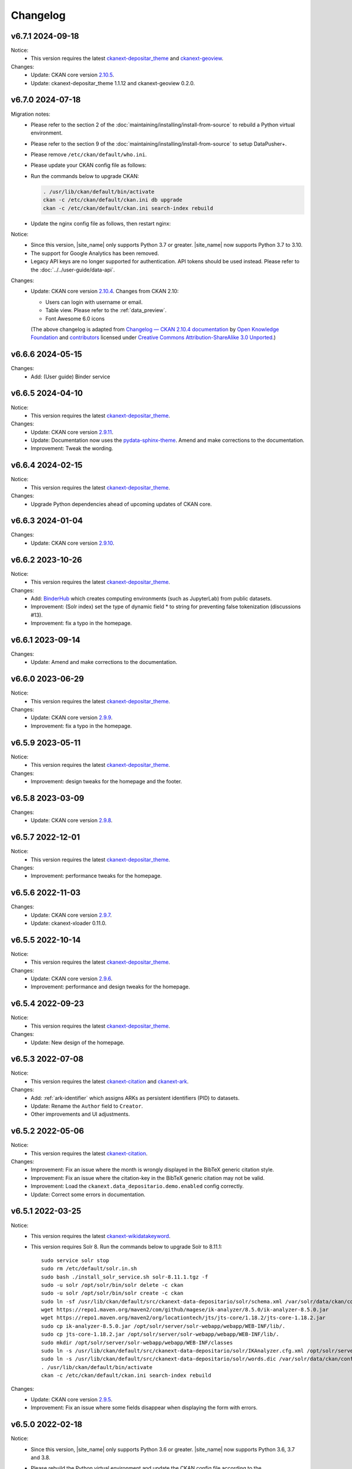 ---------
Changelog
---------

v6.7.1 2024-09-18
=================

Notice:
 * This version requires the latest `ckanext-depositar_theme <https://github.com/depositar/ckanext-depositar_theme>`_ and `ckanext-geoview <https://github.com/depositar/ckanext-geoview>`_.

Changes:
 * Update: CKAN core version `2.10.5 <https://docs.ckan.org/en/2.10/changelog.html#v-2-10-5-2024-08-21>`_.
 * Update: ckanext-depositar_theme 1.1.12 and ckanext-geoview 0.2.0.

v6.7.0 2024-07-18
=================

Migration notes:
 * Please refer to the section 2 of the :doc:`maintaining/installing/install-from-source` to rebuild a Python virtual environment.
 * Please refer to the section 9 of the :doc:`maintaining/installing/install-from-source` to setup DataPusher+.
 * Please remove ``/etc/ckan/default/who.ini``.
 * Please update your CKAN config file as follows:

   .. code-block:: ini
      :caption: /etc/ckan/default/ckan.ini

      ## Authorization Settings

      ckan.auth.create_unowned_dataset = true
      ckan.auth.create_user_via_web = true

      ## Search Settings

      ckan.search.solr_allowed_query_parsers = field

      ## Plugins Settings

      ckan.plugins = dcat activity depositar_iso639 data_depositario depositar_theme_rep_str depositar_theme ark citation wikidatakeyword showcase dcat_json_interface structured_data stats datastore resource_proxy datapusher_plus datatables_view recline_view text_view image_view webpage_view recline_grid_view recline_map_view audio_view video_view pdf_view spatial_metadata spatial_query geo_view geojson_view wmts_view shp_view scheming_datasets

      ## XLoader Settings

      (remove this setting) ckanext.xloader.jobs_db.uri

      ## Datapusher settings

      ckan.datapusher.formats = csv xls xlsx tsv application/csv application/vnd.ms-excel application/vnd.openxmlformats-officedocument.spreadsheetml.sheet ods application/vnd.oasis.opendocument.spreadsheet

      ## Theming Settings

      ckan.base_public_folder = public-bs3
      ckan.base_templates_folder = templates-bs3

      ## ckanext-data-depositario Settings

      (remove this setting) ckanext.data_depositario.googleanalytics.id = GA_ID

 * Run the commands below to upgrade CKAN:

   .. code-block:: shell

      . /usr/lib/ckan/default/bin/activate
      ckan -c /etc/ckan/default/ckan.ini db upgrade
      ckan -c /etc/ckan/default/ckan.ini search-index rebuild

 * Update the nginx config file as follows, then restart nginx:

   .. code-block:: nginx
      :caption: /etc/nginx/sites-available/ckan

      proxy_temp_path /tmp/nginx_proxy 1 2;

      server {
          client_max_body_size 100M;
          location / {
              proxy_pass http://127.0.0.1:8080/;
              proxy_set_header X-Forwarded-For $remote_addr;
              proxy_set_header Host $host;
          }
      }

Notice:
 * Since this version, |site_name| only supports Python 3.7 or greater.
   |site_name| now supports Python 3.7 to 3.10.
 * The support for Google Analytics has been removed.
 * Legacy API keys are no longer supported for authentication.
   API tokens should be used instead. Please refer to the :doc:`../../user-guide/data-api`.

Changes:
 * Update: CKAN core version `2.10.4 <https://docs.ckan.org/en/2.10/changelog.html#v-2-10-4-2024-03-13>`_. Changes from CKAN 2.10:

   - Users can login with username or email.
   - Table view. Please refer to the :ref:`data_preview`.
   - Font Awesome 6.0 icons

   (The above changelog is adapted from `Changelog — CKAN 2.10.4 documentation <http://docs.ckan.org/en/2.10/changelog.html>`_ by `Open Knowledge Foundation <https://okfn.org/>`_ and `contributors <https://github.com/ckan/ckan/graphs/contributors>`_ licensed under `Creative Commons Attribution-ShareAlike 3.0 Unported <https://creativecommons.org/licenses/by-sa/3.0/>`_.)

v6.6.6 2024-05-15
=================

Changes:
 * Add: (User guide) Binder service

v6.6.5 2024-04-10
=================

Notice:
 * This version requires the latest `ckanext-depositar_theme <https://github.com/depositar/ckanext-depositar_theme>`_.

Changes:
 * Update: CKAN core version `2.9.11 <https://docs.ckan.org/en/2.9/changelog.html#v-2-9-11-2024-03-13>`_.
 * Update: Documentation now uses the `pydata-sphinx-theme <https://pydata-sphinx-theme.readthedocs.io/>`_. Amend and make corrections to the documentation.
 * Improvement: Tweak the wording.

v6.6.4 2024-02-15
=================

Notice:
 * This version requires the latest `ckanext-depositar_theme <https://github.com/depositar/ckanext-depositar_theme>`_.

Changes:
 * Upgrade Python dependencies ahead of upcoming updates of CKAN core.

v6.6.3 2024-01-04
=================

Changes:
 * Update: CKAN core version `2.9.10 <https://docs.ckan.org/en/2.9/changelog.html#v-2-9-10-2023-12-13>`_.

v6.6.2 2023-10-26
=================

Notice:
 * This version requires the latest `ckanext-depositar_theme <https://github.com/depositar/ckanext-depositar_theme>`_.

Changes:
 * Add: `BinderHub <https://binderhub.readthedocs.io/>`_ which creates computing environments (such as JupyterLab) from public datasets.
 * Improvement: (Solr index) set the type of dynamic field * to string for preventing false tokenization (discussions #13).
 * Improvement: fix a typo in the homepage.

v6.6.1 2023-09-14
=================

Changes:
 * Update: Amend and make corrections to the documentation.

v6.6.0 2023-06-29
=================

Notice:
 * This version requires the latest `ckanext-depositar_theme <https://github.com/depositar/ckanext-depositar_theme>`_.

Changes:
 * Update: CKAN core version `2.9.9 <https://docs.ckan.org/en/2.9/changelog.html#v-2-9-9-2023-05-24>`_.
 * Improvement: fix a typo in the homepage.

v6.5.9 2023-05-11
=================

Notice:
 * This version requires the latest `ckanext-depositar_theme <https://github.com/depositar/ckanext-depositar_theme>`_.

Changes:
 * Improvement: design tweaks for the homepage and the footer.

v6.5.8 2023-03-09
=================

Changes:
 * Update: CKAN core version `2.9.8 <https://docs.ckan.org/en/2.9/changelog.html#v-2-9-8-2023-02-15>`_.

v6.5.7 2022-12-01
=================

Notice:
 * This version requires the latest `ckanext-depositar_theme <https://github.com/depositar/ckanext-depositar_theme>`_.

Changes:
 * Improvement: performance tweaks for the homepage.

v6.5.6 2022-11-03
=================

Changes:
 * Update: CKAN core version `2.9.7 <https://docs.ckan.org/en/2.9/changelog.html#v-2-9-7-2022-10-26>`_.
 * Update: ckanext-xloader 0.11.0.

v6.5.5 2022-10-14
=================

Notice:
 * This version requires the latest `ckanext-depositar_theme <https://github.com/depositar/ckanext-depositar_theme>`_.

Changes:
 * Update: CKAN core version `2.9.6 <https://docs.ckan.org/en/2.9/changelog.html#v-2-9-6-2022-09-28>`_.
 * Improvement: performance and design tweaks for the homepage.

v6.5.4 2022-09-23
=================

Notice:
 * This version requires the latest `ckanext-depositar_theme <https://github.com/depositar/ckanext-depositar_theme>`_.

Changes:
 * Update: New design of the homepage.

v6.5.3 2022-07-08
=================

Notice:
 * This version requires the latest `ckanext-citation <https://github.com/depositar/ckanext-citation>`_ and `ckanext-ark <https://github.com/depositar/ckanext-ark>`_.

Changes:
 * Add: :ref:`ark-identifier` which assigns ARKs as persistent identifiers (PID) to datasets.
 * Update: Rename the ``Author`` field to ``Creator``.
 * Other improvements and UI adjustments.

v6.5.2 2022-05-06
=================

Notice:
 * This version requires the latest `ckanext-citation <https://github.com/depositar/ckanext-citation>`_.

Changes:
 * Improvement: Fix an issue where the month is wrongly displayed in the BibTeX generic citation style.
 * Improvement: Fix an issue where the citation-key in the BibTeX generic citation may not be valid.
 * Improvement: Load the ``ckanext.data_depositario.demo.enabled`` config correctly.
 * Update: Correct some errors in documentation.

v6.5.1 2022-03-25
=================

Notice:
 * This version requires the latest `ckanext-wikidatakeyword <https://github.com/depositar/ckanext-wikidatakeyword>`_.
 * This version requires Solr 8. Run the commands below to upgrade Solr to 8.11.1:

   ::

     sudo service solr stop
     sudo rm /etc/default/solr.in.sh
     sudo bash ./install_solr_service.sh solr-8.11.1.tgz -f
     sudo -u solr /opt/solr/bin/solr delete -c ckan
     sudo -u solr /opt/solr/bin/solr create -c ckan
     sudo ln -sf /usr/lib/ckan/default/src/ckanext-data-depositario/solr/schema.xml /var/solr/data/ckan/conf/managed-schema
     wget https://repo1.maven.org/maven2/com/github/magese/ik-analyzer/8.5.0/ik-analyzer-8.5.0.jar
     wget https://repo1.maven.org/maven2/org/locationtech/jts/jts-core/1.18.2/jts-core-1.18.2.jar
     sudo cp ik-analyzer-8.5.0.jar /opt/solr/server/solr-webapp/webapp/WEB-INF/lib/.
     sudo cp jts-core-1.18.2.jar /opt/solr/server/solr-webapp/webapp/WEB-INF/lib/.
     sudo mkdir /opt/solr/server/solr-webapp/webapp/WEB-INF/classes
     sudo ln -s /usr/lib/ckan/default/src/ckanext-data-depositario/solr/IKAnalyzer.cfg.xml /opt/solr/server/solr-webapp/webapp/WEB-INF/classes/.
     sudo ln -s /usr/lib/ckan/default/src/ckanext-data-depositario/solr/words.dic /var/solr/data/ckan/conf/words.dic
     . /usr/lib/ckan/default/bin/activate
     ckan -c /etc/ckan/default/ckan.ini search-index rebuild

Changes:
 * Update: CKAN core version `2.9.5 <http://docs.ckan.org/en/2.9/changelog.html#v-2-9-5-2022-01-19>`_.
 * Improvement: Fix an issue where some fields disappear when displaying the form with errors.

v6.5.0 2022-02-18
=================

Notice:
 * Since this version, |site_name| only supports Python 3.6 or greater.
   |site_name| now supports Python 3.6, 3.7 and 3.8.
 * Please rebuild the Python virtual environment and update the CKAN config file
   according to the :doc:`maintaining/installing/install-from-source` section.
   Then run the commands below:

   ::

     . /usr/lib/ckan/default/bin/activate
     ckan -c /etc/ckan/default/ckan.ini db upgrade
     ckan -c /etc/ckan/default/ckan.ini search-index rebuild
     python /usr/lib/ckan/default/src/ckan/migration/migrate_package_activity.py -c /etc/ckan/default/ckan.ini

Changes:
 * Update: CKAN core version `2.9.4 <http://docs.ckan.org/en/2.9/changelog.html#v-2-9-4-2021-09-22>`_. Changes from CKAN 2.8 and 2.9:

    - New interface based on Bootstrap 3.
    - Video (MP4, WebM, and Ogg) and audio (MP3, WAV, and Ogg) preview.
    - :ref:`dataset_collaborators` which allows users with appropriate permissions to give permissions to other users over individual datasets.
    - API Tokens: Tokens can be created and removed on demand and there is no restriction on the maximum number of tokens per user. Check the documentation on :ref:`data_api`.
    - Users can now upload or link to custom profile pictures.
    - History of a dataset is now in the Activity Stream.

   (The above changelog is adapted from `Changelog — CKAN 2.9.5 documentation <http://docs.ckan.org/en/2.9/changelog.html>`_ by `Open Knowledge Foundation <https://okfn.org/>`_ and `contributors <https://github.com/ckan/ckan/graphs/contributors>`_ licensed under `Creative Commons Attribution-ShareAlike 3.0 Unported <https://creativecommons.org/licenses/by-sa/3.0/>`_.)

 * Other improvements and UI adjustments.

v6.4.6 2021-09-10
=================

Notice:
 * This version requires a requirements upgrade::

    pip install -r /usr/lib/ckan/default/src/ckanext-data-depositario/requirements.txt
    pip install -r /usr/lib/ckan/default/src/ckanext-spatial/pip-requirements-py2.txt
    pip install -r https://raw.githubusercontent.com/ckan/ckanext-xloader/master/requirements.txt
    pip install -r /usr/lib/ckan/default/src/ckanext-dcat/requirements.txt

 * This version does require a database upgrade::

    wget -O- https://github.com/ckan/ckanext-xloader/raw/master/full_text_function.sql | sudo -u postgres psql datastore_default

 * This version requires changes to the configuration file. You will have to manually
   change the following settings according to the 5-c. section in the :doc:`maintaining/installing/install-from-source`:

    - Plugins Settings
    - Schema Settings

 * This version requires changes to the deployment configurations. You will have to
   set the startup script for XLoader according to the section 2 (XLoader Settings) and the section 5 in the :doc:`maintaining/installing/deployment`.
 * The following Python modules can be safely removed:

    - ckanext-repeating
    - DataPusher

Changes:
 * Add: (User guide) Citing a Dataset.
 * Update: (Metadata at the dataset level) Description of Data Type (:ref:`parse-insight-content-types`).

    - Plain text: Remove CSV
    - Structured text: Add CSV and JSON

 * Improvement: CSS refactoring and simplified.
 * Improvement: Replace DataPusher with XLoader for uploading data to the DataStore to prevent from failures due to wrong field type guessing (#11).
 * Upgrade Python dependencies ahead of upcoming updates of CKAN core.
 * Other improvements and UI adjustments.

v6.4.5 2021-07-30
=================

Notice:
 * This version requires the latest `ckanext-wikidatakeyword <https://github.com/depositar/ckanext-wikidatakeyword>`_ and `ckanext-depositar_theme <https://github.com/depositar/ckanext-depositar_theme>`_.

Changes:
 * Improvement: Fix the HTTP 500 error when uploading datasets via the Action API without keywords.
 * Improvement: Fix overflow with long url in WebKit browsers.
 * Other improvements and UI adjustments.

v6.4.4 2021-06-18
=================

Notice:
 * This version requires the latest `ckanext-citation <https://github.com/depositar/ckanext-citation>`_ and `ckanext-depositar_theme <https://github.com/depositar/ckanext-depositar_theme>`_.

Changes:
 * Add: Terms of Use and Privacy Policy.
 * Update: CKAN core version `2.7.11 <https://docs.ckan.org/en/2.7/changelog.html#v-2-7-11-2021-05-19>`_.
 * Other improvements and UI adjustments.

v6.4.3 2021-04-01
=================

Changes:
 * Update: CKAN core version `2.7.10 <https://docs.ckan.org/en/latest/changelog.html#v-2-7-10-2021-02-10>`_.

v6.4.2 2020-12-17
=================

Notice:
 * This version requires the latest `ckanext-spatial <https://github.com/depositar/ckanext-spatial>`_ and `ckanext-depositar_theme <https://github.com/depositar/ckanext-depositar_theme>`_.

Changes:
 * Add: :ref:`rdf_serializations` (experimental).
 * Other improvements and UI adjustments.

v6.4.1 2020-08-20
=================

Notice:
 * This version requires the latest `ckanext-wikidatakeyword <https://github.com/depositar/ckanext-wikidatakeyword>`_, `ckanext-spatial <https://github.com/depositar/ckanext-spatial>`_, and `ckanext-depositar_theme <https://github.com/depositar/ckanext-depositar_theme>`_.

Changes:
 * Improvement: Add links to manual, icons, and help texts on dataset and resource form.
 * Update: Correct some errors in documentation.
 * Update: CKAN core version `2.7.8 <https://docs.ckan.org/en/latest/changelog.html#v-2-7-8-2020-08-05>`_.
 * Remove: Google+ share button.
 * Other improvements and UI adjustments.

v6.4.0 2020-06-10
=================

Notice:
 * This version requires `ckanext-scheming 1.2.0 <https://github.com/ckan/ckanext-scheming/releases/tag/release-1.2.0>`_ and the latest `ckanext-wikidatakeyword <https://github.com/depositar/ckanext-wikidatakeyword>`_.

Changes:
 * Improvement: Simplify metadata. Merge ``Descriptive Information`` into ``Basic Information``, and add the ``Spatio-temporal Information`` section. Please refer to the following table for details. You can also find new metadata standard at the :doc:`appendix/fields/index` section.

 .. list-table::
    :widths: 25 40 35
    :header-rows: 1

    * - Original Field Name
      - Changes
      - Remarks

    * - Language
      - Provide all ISO 639-3 languages. Accept multiple values.
      -

    * - Keywords
      - Rename as "Wikidata Keywords"
      -

    * - Data Type
      - Adopt the :ref:`parse-insight-content-types` used by `Registry of Research Data Repositories (re3data) <https://www.re3data.org/>`_. Accept multiple values.

        The comparison of the old and new options:

        | Statistics → Scientific and statistical data formats
        | Books → Standard office documents
        | Pictures (Non spatial) → Images
        | Pictures (Spatial) → Images
        | Vector → Scientific and statistical data formats
        | 3D Model → Structured graphics
        | Multimedia → Audiovisual data

      -

    * - Time Period Shortcut
      - Removed
      - This field is just a tool for inputing for filling temporal information of the dataset and not part of metadata.

    * - Temporal Resolution
      - Remove the "Decade" and "Century" options. Rename "Year", "Month", and "Date" as "Yearly", "Monthly", and "Daily", respectively.
      - The definitions of decade and century are controversial and seldom used by datasets in depositar.

    * - Start Time
      - Does not restricted to the "Temporal Resolution" field anymore.
      -

    * - End Time
      - Does not restricted to the "Temporal Resolution" field anymore.
      - Add a validator to check whether end time is greater than or equal to start time.

    * - Prompted fields when "Books" is selected in the "Data Type" field
      - Remove the following fields:

        | ISBN-13
        | ISSN
        | Journal
        | Volume
        | Proceeding
        | Location
        | Publisher
        | Publication Year
        | Book Query
        | URL
        | Historical Material
        | Village of Research Area
        | Religion of Research Area
        | Family of Research Area
        | Reservoir of Research Area
        | Industry of Research Area
        | Notes

      - The values of removed fields are merged into the "Remarks" field.

    * - Prompted fields when "Pictures" is selected in the "Data Type" field
      - Remove the following fields:

        | Original Source
        | Scan Size
        | Scanning Resolution
        | Scale Denominator

        The following fields remain but are moved to another place:

        | Spatial Resolution
        | Preprocessing

      - The values of removed fields are merged into the "Remarks" field.

    * - Spatial Resolution
      - Moved to the Spatio-temporal Information section.
      - Formerly used to describe "Pictures" type datasets.

    * - Preprocessing
      - Rename as "Process Step". Moved to the Management Information section.
      - Formerly used to describe "Pictures" type datasets.

    * - Created Time
      -
      - Support the YYYY and YYYY-MM format without converting missing month and day to "01."

    * - Maintainer
      - Rename as "Contact Person"
      - Renaming to meet the practical requirements of data management.

    * - Maintainer Email
      - Rename as "Contact Person Email"
      - Renaming to meet the practical requirements of data management. Add an email validation.

    * - Maintainer Phone
      - Removed
      - Removal due to privacy concerns.

    * - Identifier
      - Removed
      - The value of this field is merged into the "Remarks" field.

    * - Encoding
      - Rename as "Character Encodings"
      - This is a field in the resource level.

 * Other improvements and UI adjustments.

v6.3.6 2019-08-26
=================

 * Add: Citation widget on dataset page.
 * Update: Correct some errors in documentation.
 * Update: CKAN core version 2.7.6.

v6.3.5 2019-03-29
=================

 * Improvement: Fix an issue where newly created user cannot add datasets to
   existed topics (#6).
 * Other improvements.

v6.3.4 2018-12-18
=================

 * Improvement: Fix the scrollable when showing facets on mobile devices.
 * Update: CKAN core version 2.7.5.

v6.3.3 2018-12-07
=================

 * Improvement: Fix an issue where search filters and pills in results cannot be
   displayed correctly.
 * Other improvements and UI adjustments.

v6.3.2 2018-10-25
=================

 * Update: UI hotfix.

v6.3.1 2018-10-25
=================

 * Update: Miscellaneous UI improvements.

v6.3.0 2018-10-23
=================

 * Update: Revamped look.

And, registration is open to the public as of today.

v6.2.1 2018-08-24
=================

 * Update: Email confirmation required to create an account.
 * Update: Correct some errors in documentation.
 * Update: Update licenses to match https://licenses.opendefinition.org/.
   Add CC-BY-NC-SA 4.0 license.
 * Remove: News block in the home page.

v6.2.0 2018-07-20
=================

 * Improvement: Add a "License Details" tool beside all Licenses filters.
 * Update: CKAN core version 2.7.4.
 * Other improvements and UI adjustments.

v6.1.3 2018-07-06
=================

 * Add: English documentation in footer.
 * Improvement: Move the language selector to the top-right corner.
 * Improvement: Fix an issue where the ``Preprocessing`` dataset level field cannot be
   displayed correctly (#2).
 * Improvement: Correct some errors in Chinese documentation.

v6.1.2 2018-05-10
=================

 * Update: CKAN core version 2.6.6.

v6.1.1 2018-04-23
=================

 * Add: Documentation in footer (Chinese only at present).

v6.1.0 2018-03-23
=================

 * Add: Site status in footer.
 * Improvement: Fix the wrong positive_float_validator validator.
 * Improvement: Apply the suitable validators to schema fields.
 * Improvement: Add LineString support to map for filling spatial extent.
 * Improvement: Add edit and delete tools to map for filling spatial extent.
 * Update: Leaflet.draw 0.4.1.
 * Update: CKAN core version 2.6.5.
 * Move the Wikidata-powered keyword function to an extension: https://github.com/depositar-io/ckanext-wikidatakeyword.
 * Other improvements and UI adjustments.

v6.0 2017-11-03
===============

 * Add: A Keywords field, which integrates wikidata entries, replaces the old theme and spatial keywords.
 * Add: System will generate a hash if the new dataset's title can not be slugfied.
 * Update: CKAN core version 2.6.4.
 * Other improvements and UI adjustments.

v5.0.x 2017-09-05
=================

 * Improvement: Simplified metadata with three categories – basic information, descriptive Information, and management information. Add Remarks to replace Reference and Sub Project. Move Encoding to resource level. Remove some fields which are not often used.
 * Improvement: After a user fills in Spatial field using a map, system will generate geojson value and parcel corner and lock those fields.
 * Improvement: Maintainer and Maintainer Email can be filled in with logged-in account information.
 * Improvement: Add a checkbox to open a dataset for organization members only.
 * Improvement: Separate translations for our custom extension from CKAN core thanks to CKAN 2.5's translation capabilities for extensions.
 * Update: ckanext-pages verison with zh_TW language.
 * Update: CKAN core version 2.6.3.
 * Other improvements and UI adjustments.
